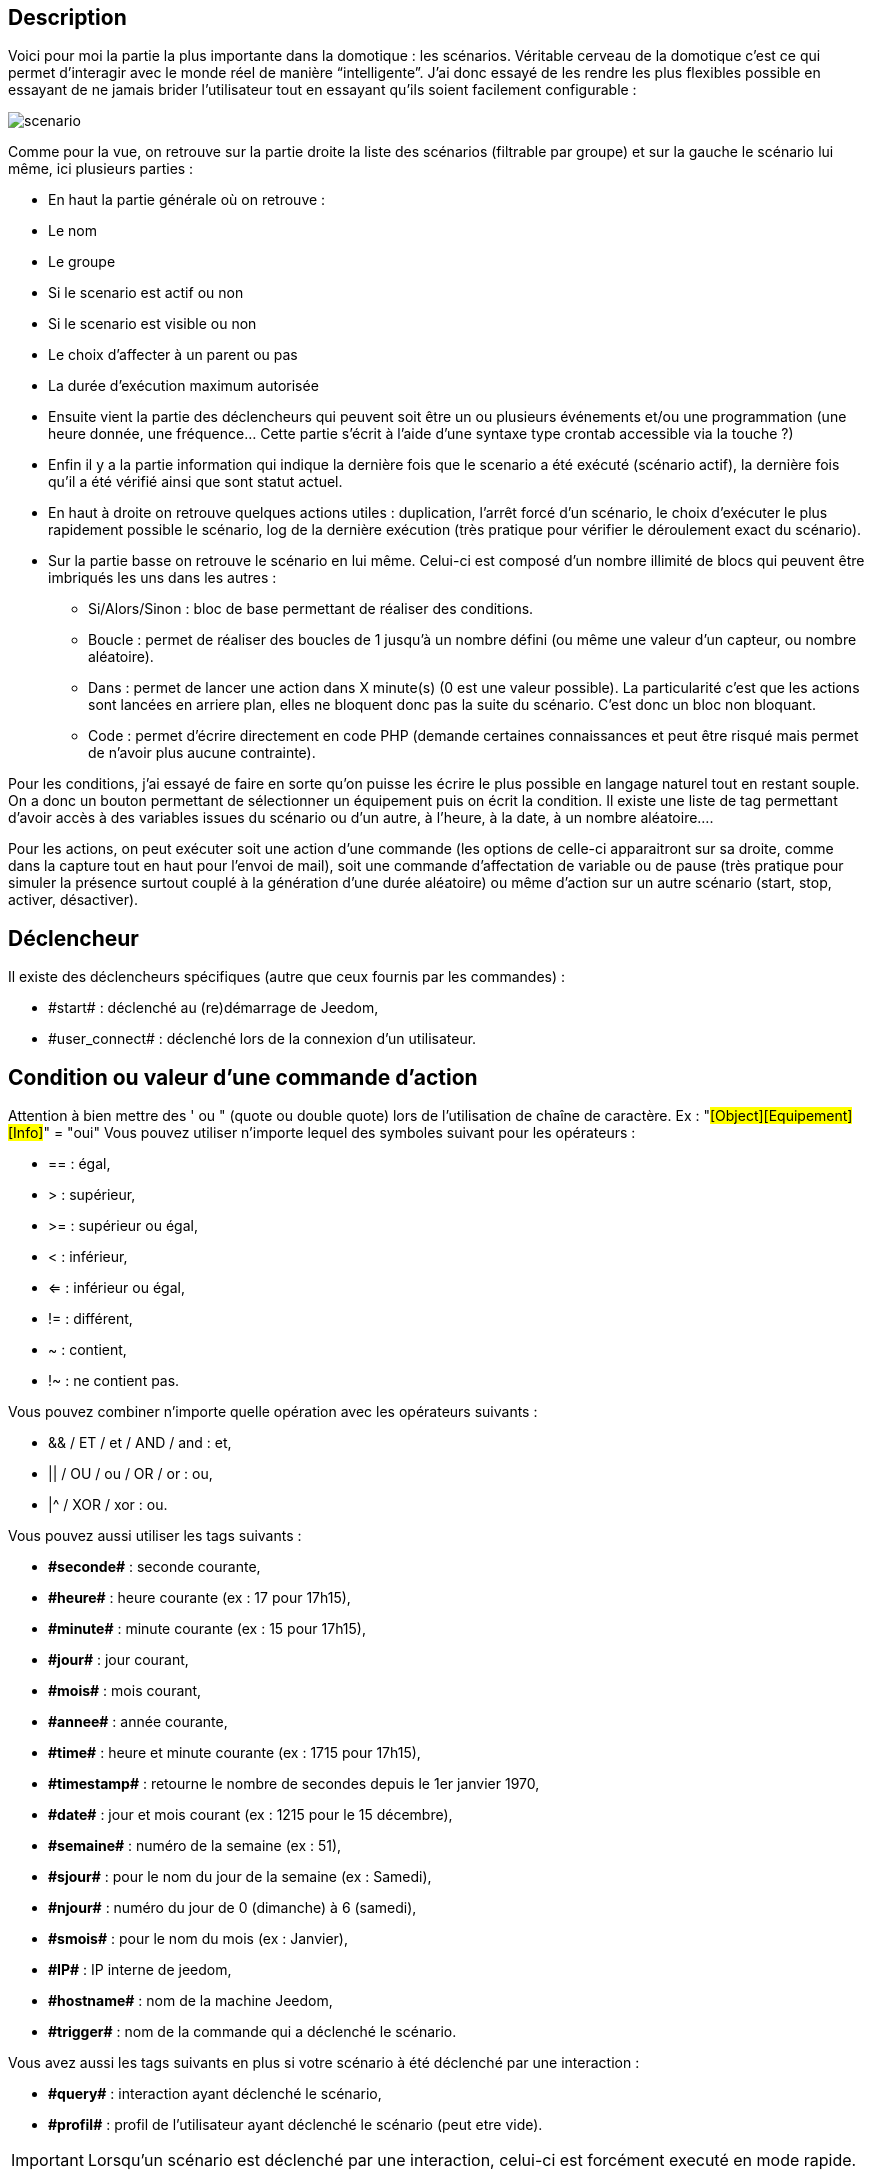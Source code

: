 :icons:

== Description
Voici pour moi la partie la plus importante dans la domotique : les scénarios. Véritable cerveau de la domotique 
c’est ce qui permet d’interagir avec le monde réel de manière “intelligente”. 
J’ai donc essayé de les rendre les plus flexibles possible en essayant de ne jamais brider 
l’utilisateur tout en essayant qu’ils soient facilement configurable :

image::../images/scenario.JPG[]

Comme pour la vue, on retrouve sur la partie droite la liste des scénarios (filtrable par groupe) 
et sur la gauche le scénario lui même, ici plusieurs parties :

- En haut la partie générale où on retrouve :
- Le nom
- Le groupe
- Si le scenario est actif ou non
- Si le scenario est visible ou non
- Le choix d'affecter à un parent ou pas
- La durée d’exécution maximum autorisée
- Ensuite vient la partie des déclencheurs qui peuvent soit être un ou plusieurs événements 
et/ou une programmation (une heure donnée, une fréquence… 
Cette partie s’écrit à l’aide d’une syntaxe type crontab accessible via la touche ?)
- Enfin il y a la partie information qui indique la dernière fois que le scenario a été exécuté 
(scénario actif), la dernière fois qu’il a été vérifié ainsi que sont statut actuel.
- En haut à droite on retrouve quelques actions utiles : 
duplication, l’arrêt forcé d’un scénario, le choix d'exécuter le plus rapidement possible le scénario, 
log de la dernière exécution (très pratique pour vérifier le déroulement exact du scénario). 
- Sur la partie basse on retrouve le scénario en lui même. 
Celui-ci est composé d’un nombre illimité de blocs qui peuvent être imbriqués les uns dans les autres :
* Si/Alors/Sinon : bloc de base permettant de réaliser des conditions.
* Boucle : permet de réaliser des boucles de 1 jusqu’à un nombre défini (ou même une valeur d’un capteur, ou nombre aléatoire).
* Dans : permet de lancer une action dans X minute(s) (0 est une valeur possible). 
La particularité c'est que les actions sont lancées en arriere plan, elles ne bloquent donc pas la suite du scénario. 
C'est donc un bloc non bloquant.
* Code : permet d’écrire directement en code PHP 
(demande certaines connaissances et peut être risqué mais permet de n’avoir plus aucune contrainte).

Pour les conditions, j’ai essayé de faire en sorte qu’on puisse les écrire le plus possible en langage naturel 
tout en restant souple. On a donc un bouton permettant de sélectionner un équipement puis on écrit la condition. 
Il existe une liste de tag permettant d’avoir accès à des variables issues du scénario ou d’un autre, 
à l’heure, à la date, à un nombre aléatoire….


Pour les actions, on peut exécuter soit une action d’une commande 
(les options de celle-ci apparaitront sur sa droite, comme dans la capture tout en haut pour l’envoi de mail), 
soit une commande d’affectation de variable ou de pause
(très pratique pour simuler la présence surtout couplé à la génération d’une durée aléatoire) 
ou même d’action sur un autre scénario (start, stop, activer, désactiver).


== Déclencheur
Il existe des déclencheurs spécifiques (autre que ceux fournis par les commandes) :

- \#start#  : déclenché au (re)démarrage de Jeedom,
- \#user_connect#  : déclenché lors de la connexion d'un utilisateur.

== Condition ou valeur d'une commande d'action
Attention à bien mettre des ' ou " (quote ou double quote) lors de l'utilisation de chaîne de caractère. 
Ex : "#[Object][Equipement][Info]#" = "oui"
Vous pouvez utiliser n'importe lequel des symboles suivant pour les opérateurs : 

- == : égal,
- > : supérieur,
- >= : supérieur ou égal,
- < : inférieur,
- <= : inférieur ou égal,
- != : différent,
- ~ : contient,
- !~ : ne contient pas.

Vous pouvez combiner n'importe quelle opération avec les opérateurs suivants :

- && / ET / et / AND / and : et,
- || / OU / ou / OR / or : ou,
- |^ / XOR / xor : ou.

Vous pouvez aussi utiliser les tags suivants :

- *\#seconde#* : seconde courante,
- *\#heure#* : heure courante (ex : 17 pour 17h15),
- *\#minute#* : minute courante (ex : 15 pour 17h15),
- *\#jour#* : jour courant,
- *\#mois#* : mois courant,
- *\#annee#* : année courante,
- *\#time#* : heure et minute courante (ex : 1715 pour 17h15),
- *\#timestamp#* : retourne le nombre de secondes depuis le 1er janvier 1970,
- *\#date#* : jour et mois courant (ex : 1215 pour le 15 décembre),
- *\#semaine#* : numéro de la semaine (ex : 51),
- *\#sjour#* : pour le nom du jour de la semaine (ex : Samedi),
- *\#njour#* : numéro du jour de 0 (dimanche) à 6 (samedi),
- *\#smois#* : pour le nom du mois (ex : Janvier),
- *\#IP#* : IP interne de jeedom,
- *\#hostname#* : nom de la machine Jeedom,
- *\#trigger#* : nom de la commande qui a déclenché le scénario.

Vous avez aussi les tags suivants en plus si votre scénario à été déclenché par une interaction : 

- *\#query#* : interaction ayant déclenché le scénario,
- *\#profil#* : profil de l'utilisateur ayant déclenché le scénario (peut etre vide).

[icon="../images/plugin/important.png"]
[IMPORTANT]
Lorsqu'un scénario est déclenché par une interaction, celui-ci est forcément executé en mode rapide.
    
Plusieurs fonctions sont disponibles pour les équipements :

- **average**(commande,période) et **averageBetween**(commande,start,end) : donnent la moyenne de la commande sur la période (period=[month,day,hour,min] ou link::http://php.net/manual/fr/datetime.formats.relative.php[expression PHP]) ou entre les 2 bornes demandées (sous la forme Y-m-d H:i:s ou link::http://php.net/manual/fr/datetime.formats.relative.php[expression PHP])
    * Ex : average(\#[Salle de bain][Hydrometrie][Humidité]#,1 hour) : renvoie la moyenne de la commande sur la dernière heure
    * Ex : averageBetween(\#[Salle de bain][Hydrometrie][Humidité]#,2015-01-01 00:00:00,2015-01-15 00:00:00) : renvoie la moyenne de la commande entre le 1 janvier 2015 et le 15 janvier 2015
- **min**(commande,période) et **minBetween**(commande,start,end) : donnent le minimum de la commande sur la période (period=[month,day,hour,min] ou link::http://php.net/manual/fr/datetime.formats.relative.php[expression PHP]) ou entre les 2 bornes demandées (sous la forme Y-m-d H:i:s ou link::http://php.net/manual/fr/datetime.formats.relative.php[expression PHP])
    * Ex : min(\#[Salle de bain][Hydrometrie][Humidité]#,15 min) : renvoie le minimum de la commande sur les 15 dernières minutes
    * Ex : minBetween(\#[Salle de bain][Hydrometrie][Humidité]#,2015-01-01 00:00:00,2015-01-15 00:00:00) : renvoie le minimum de la commande entre le 1 janvier 2015 et le 15 janvier 2015
- **max**(commande,période) et **maxBetween**(commande,start,end) : donnent le maximum de la commande sur la période (period=[month,day,hour,min] ou link::http://php.net/manual/fr/datetime.formats.relative.php[expression PHP]) ou entre les 2 bornes demandées (sous la forme Y-m-d H:i:s ou link::http://php.net/manual/fr/datetime.formats.relative.php[expression PHP])
    * Ex : max(\#[Salle de bain][Hydrometrie][Humidité]#,7 day) : renvoie le maximum de la commande sur les 7 derniers jours
    * Ex : maxBetween(\#[Salle de bain][Hydrometrie][Humidité]#,2015-01-01 00:00:00,2015-01-15 00:00:00) : renvoie le maximum de la commande entre le 1 janvier 2015 et le 15 janvier 2015
- **duration**(commande, valeur, période) et **durationbetween**(commande,valeur,start,end) : donnent la durée en minutes pendant laquelle l'équipement avait la valeur choisie sur la période (period=[month,day,hour,min] ou link::http://php.net/manual/fr/datetime.formats.relative.php[expression PHP]) ou entre les 2 bornes demandées (sous la forme Y-m-d H:i:s ou link::http://php.net/manual/fr/datetime.formats.relative.php[expression PHP])
    * Ex : duration(#[Salon][Prise][Etat]#,1,Today) : renvoie la durée en minutes pendant laquelle la prise était allumée depuis le début de la journée.
    * Ex : durationBetween(#[Salon][Prise][Etat]#,0,Last Monday,Now) : renvoie la durée en minutes pendant laquelle la prise était éteinte depuis lundi dernier.
- **statistics**(commande,calcul,période) et **statisticsBetween**(commande,calcul,start,end) : donnent le résultat de différents calculs statistiques (sum, count, std, variance, avg, min, max) sur la période (period=[month,day,hour,min] ou link::http://php.net/manual/fr/datetime.formats.relative.php[expression PHP]) ou entre les 2 bornes demandées (sous la forme Y-m-d H:i:s ou link::http://php.net/manual/fr/datetime.formats.relative.php[expression PHP])
    * Ex : statistics(\#[Salle de bain][Hydrometrie][Humidité]#,std,1 mois) : renvoie link::http://fr.wikipedia.org/wiki/%C3%89cart_type[l'écart-type] de température sur un mois.
- **tendance**(commande,période,seuil) : donne la tendance de la commande sur la période (period=[month,day,hour,min] ou link::http://php.net/manual/fr/datetime.formats.relative.php[expression PHP])
    * Ex : tendance(\#[Salle de bain][Hydrometrie][Humidité]#,1 hour,0.1) : renvoie 1 si en augmentation, 0 si constant et -1 si en diminution
           Le seuil permet de definir la sensibilité, attention le calcul du seuil utilise la calcul de link::http://fr.wikipedia.org/wiki/M%C3%A9thode_des_moindres_carr%C3%A9s[moindre carrés]
- **stateDuration**(commande,[valeur]) : donne la durée en secondes depuis le dernier changement de valeur
    * Ex : stateDuration(\#[Salle de bain][Hydrometrie][Humidité]#) : renvoie 300 si cette valeur est la depuis 5min
- **lastChangeStateDuration**(commande,valeur) : donne la durée en secondes depuis le dernier changement d'état à la valeur passée en paramètre.
    * Ex : lastStateChange(\#[Salle de bain][Hydrometrie][Humidité]#,0) : renvoie 300 si cette valeur est passée à 0 la dernière fois il y a 5 minutes (même si depuis sa valeur a changé).
- **lastStateDuration**(commande,valeur) : donne la durée en secondes pendant laquelle l'équipement a dernièrement eu la valeur choisie. Attention, la valeur de l'équipement doit être historisée.
    * Ex : lastStateDuration(\#[Salle de bain][Hydrometrie][Humidité]#,0) : renvoie 300 si la valeur 0 est là depuis 5 minutes ou si elle a été là pendant 5 minutes précédemment.
- **stateChanges**(commande,[valeur], période) et **stateChangesBetween**(commande, [valeur], start, end) : donnent le nombre de changements d'état (vers une certaine valeur si indiquée, ou au total sinon) sur la période (period=[month,day,hour,min] ou link::http://php.net/manual/fr/datetime.formats.relative.php[expression PHP]) ou entre les 2 bornes demandées (sous la forme Y-m-d H:i:s ou link::http://php.net/manual/fr/datetime.formats.relative.php[expression PHP])
    * Ex : stateChanges(\#[Salon][Prise][Etat]#,1,Today) : renvoie le nombre d'allumages (passage à 1) de la prise aujourd'hui
    * Ex : stateChangesBetween(\#[Salon][Prise][Etat]#,0,2015-01-01 00:00:00,2015-01-15 00:00:00) : renvoie le nombre d'extinctions (passage à 0) de la prise entre le 1 janvier 2015 et le 15 janvier 2015
- **lastBetween**(commande,start,end) : donne la dernière valeur enregistrée pour l'équipement entre les 2 bornes demandées (sous la forme Y-m-d H:i:s ou link::http://php.net/manual/fr/datetime.formats.relative.php[expression PHP])
    * Ex : lastBetween(\#[Salle de bain][Hydrometrie][Humidité]#,Yesterday,Today) : renvoie la dernière température enregistrée hier.
- **variable**(mavariable,valeur par default) : récupération de la valeur d'une variable ou de la valeur souhaitée par défaut
    * Ex : variable(plop,10) renvoie la valeur de la variable plop ou 10 si elle est vide ou n'existe pas
- **scenario**(scenario) : donne le statut du scenario
    * Ex : scenario(\#[Salle de bain][Lumière][Auto]#) : renvoie 1 en cours, 0 si arreté et -1 si desactivé, -2 si le scénario n'éxiste pas et -3 si l'état n'est pas cohérent
- **lastScenarioExecution**(scenario) : donne la durée en secondes depuis le dernier lancement du scénario
    * Ex : lastScenarioExecution(\#[Salle de bain][Lumière][Auto]#) : renvoie 300 si le scénario c'est lancé pour la dernière fois il y a 5min
- **collectDate**(cmd,[format]) : renvoie la date de la derniere donnée pour la commande donnée en paramètre, le 2eme paramètre optionel permet de spécifier le format de retour (détails link::http://php.net/manual/fr/function.date.php[ici]). Un retour de -1 signifie que la commande est introuvable, et -2 que la commande n'est pas de type info
    * Ex : collectDate(\#[Salle de bain][Hydrometrie][Humidité]#) : renverra 2015-01-01 17:45:12

Les périodes et intervalles de ces fonctions peuvent également s'utiliser avec link::http://php.net/manual/fr/datetime.formats.relative.php[des expressions PHP] comme par exemple :

- 'Now' : maintenant
- 'Today' : 00:00 aujourd'hui (permet par exemple d'obtenir des résultats de la journée si entre 'Today' et 'Now')
- 'Last Monday' : lundi dernier à 00:00
- '5 days ago' : il y a 5 jours
- 'Yesterday noon' : hier midi
- Etc.

Voici un exemple pratique pour comprendre les valeurs retournées par ces différentes fonctions :

[options="header",width="50%"]
|======================
| Prise ayant pour valeurs :        | 000 (pendant 10 minutes) 11 (pendant 1 heure) 000 (pendant 10 minutes)
| average(prise,période)            | Renvoie la moyenne des 0 et 1 (peut être influencée par le polling)
| min(prise,période)                | Renvoie 0 : la prise a bien été éteinte dans la période
| max(prise,période)                | Renvoie 1 : la prise a bien été allumée dans la période
| duration(prise,1,période)         | Renvoie 60 : la prise était allumée (à 1) pendant 60 minutes dans la période
| duration(prise,0,période)         | Renvoie 20 : la prise était éteinte (à 0) pendant 20 minutes dans la période
| statistics(prise,count,période)   | Renvoie 8 : il y a eu 8 remontées d'état dans la période
| tendance(prise,période,0.1)       | Renvoie -1 : tendance à la baisse
| stateDuration(prise)              | Renvoie 600 : la prise est dans son état actuel depuis 600 secondes (10 minutes)
| stateDuration(prise,0)            | Renvoie 600 : la prise est éteinte (à 0) depuis 600 secondes (10 minutes)
| stateDuration(prise,1)            | Renvoie une valeur comprise entre 0 et stateDuration(prise) (selon votre polling) : la prise n'est pas dans cet état
| lastChangeStateDuration(prise,0)  | Renvoie 600 : la prise s'est éteinte (passage à 0) pour la dernière fois il y a 600 secondes (10 minutes)
| lastChangeStateDuration(prise,1)  | Renvoie 4200 : la prise s'est allumée (passage à 1) pour la dernière fois il y a 4200 secondes (1h10)
| lastStateDuration(prise,0)        | Renvoie 600 : la prise est éteinte depuis 600 secondes (10 minutes)
| lastStateDuration(prise,1)        | Renvoie 3600 : la prise a été allumée pour la dernière fois pendant 3600 secondes (1h)
| stateChanges(prise,période)       | Renvoie 3 : la prise a changé 3 fois d'état pendant la période
| stateChanges(prise,0,période)     | Renvoie 2 : la prise s'est éteinte (passage à 0) deux fois pendant la période
| stateChanges(prise,1,période)     | Renvoie 1 : la prise s'est allumée (passage à 1) une fois pendant la période
|======================
Une boîte à outils de fonctions génériques peut également servir à effectuer des conversions ou calculs :

- **rand**(1,10) : pour un nombre aléatoire de 1 à 10
- **randomColor**(min,max) : donne une couleur aléatoire compris entre 2 bornes ( 0 => rouge, 50 => vert, 100 => bleu)
    * Ex : randomColor(40,60) : pour avoir une couleur aléatoire proche du vert
- **trigger**(commande) : permet de connaitre le declencheur du scénario ou de savoir si c'est bien la commande passé en parametre qui a declenchée le scénario
    * Ex : trigger(\#[Salle de bain][Hydrometrie][Humidité]#) : 1 si c'est bien #[Salle de bain][Hydrometrie][Humidité]# qui a declenché le scénario sinon 0
- **round**(valeur,[decimal]) : permet un arrondi au dessus, [decimal] nombre de decimal après la virgule
    * Ex : round(\#[Salle de bain][Hydrometrie][Humidité]# / 10) : renverra 9 si le pourcentage d'humidité et 85
- **odd**(valeur) : permet de savoir si un nombre est impaire ou non. Renvoi 1 si impaire 0 sinon
    * Ex : odd(1) :  renverra 1
- **median**(commande1,commande2....commandeN) : renvoie la médiane de valeur
    * Ex : median(15,25,20) :  renverra 20
- **time**(value) : permet d'addition #time# avec une durée
    * Ex : time(\#time\# + 30) : s'il est 16h50 renverra : 1650 + 30 = 1720
- **formatTime**(time) : permet de formater le retour d'une chaine #time#
    * Ex : formatTime(1650) : renverra 16h50
- **floor**(time/60) : permet de convertir des secondes en minutes, ou des minutes en heures (floor(time/3600) pour des secondes en heures)
    * Ex : floor(130/60) : renverra 2 (minutes si 130s, ou heures si 130m)
            
== Action
En plus des commandes domotiques vous avez accès aux fonctions suivantes : 

- sleep : pause de x seconde(s)
- wait : attend jusqu'a ce que la condition soit valide (maximum 2h)                         
- variable : création/modification d'une ou de la valeur d'une variable
- scenario : permet le controle des scénarios
- stop : arrête le scénario
- icon : permet de changer l'icône de représentation du scénario
- say : permet de faire dire un texte à jeedom (ne marche que si un onglet jeedom est ouvert dans le navigateur)
- return : retourne un message à la fin du scénario, ne sert que pour retourner un message spécifique suite a une intération. Attention à bien cocher la case "Exécuter le plus rapidement possible" pour que ça marche
- gotodesign : change le design affiché sur tous les navigateurs qui affichage un design par le design demandé
- log : permet de rajouter un message dans les logs
- message : permet d'ajouter une message dans le centre de message
               
Vous pouvez aussi utiliser les tags suivants dans les options : 

- \#seconde# : seconde courante
- \#heure#  : heure courante (ex : 17 pour 17h15)
- \#minute# : minute courante (ex : 15 pour 17h15)
- \#jour# : jour courant
- \#mois# : mois courant
- \#annee# : année courante
- \#time# : heure et minute courante (ex : 1715 pour 17h15)
- \#timestamp# : retourne le nombre de secondes depuis le 1er janvier 1970
- \#date# : jour et mois courant (ex : 1215 pour le 15 decembre)
- \#semaine# : numéro de la semaine (ex : 51)
- \#sjour# : pour le nom du jour de la semaine en anglais (ex : sunday)
- \#njour# : numéro du jour de 0 (dimanche) à 6 (samedi)
- \#smois# : pour le nom du mois (ex : Janvier)
- \#IP# : IP interne de jeedom
- \#hostname# : nom de la machine Jeedom
- rand[1-10] : pour un nombre aléatoire de 1 à 10
- variable (mavariable,valeur par default) : récupération de la valeur d'une variable ou de la valeur souhaitée par défaut
    * Ex : variable(plop,10) renvoie la valeur de la variable plop ou 10 si elle est vide ou n'existe pas
- formatTime(time) : permet de formater le retour d'une chaine #time#
    * Ex : formatTime(1650) : renverra 16h50
             
== Code
Attention les tags ne sont pas disponibles dans un bloc de type code.

Commandes (capteurs et actionneurs)::

- cmd::byString($string);
    * Retourne l'objet commande correspondant
    * $string => lien vers la commande voulue : #[objet][equipement][commande]# (ex :  #[Appartement][Alarme][Actif]#)
- cmd::byId($id);
    * Retourne l'objet commande correspondant
    * $id => Id de la commande voulue (voir Général => Affichage)
- $cmd->execCmd($options = null, $cache = 1);
    * Exécute la commande et retourne le résultat
    * $options => Options pour l'exécution de la commande (peut être spécifique au plugin), option de base : 
          ** Sous-type de la commande : message => $option = array('title' => 'titre du message , 'message' => 'Mon message');
                                     color => $option = array('color' => 'couleur en hexadécimal');
                                     value => $option = array('color' => 'valeur voulue');
                                     slider => $option = array('slider' => 'valeur voulue de 0 à 100');
    * $cache  => 0 = ignorer le cache , 1 = mode normal, 2 = cache utilisé même si expiré (puis marqué à recollecter)

Log::

- log::add('filename','level','message');
    * filename => nom du fichier de log
    * level => [debug],[info],[error],[event]
    * message => message à écrire dans les logs
                           
Scénario::

- $scenario->getName();
    * Retourne le nom du scénario courant
                              
- $scenario->getGroup();
    * Retourne le groupe du scénario
                           
- $scenario->getIsActive();
    * Retourne l'état du scénario
                              
- $scenario->setIsActive($active);
    * Permet d'activer ou non le scénario
    * $active => 1 actif , 0 non actif
                              
- $scenario->setOnGoing($onGoing);
    * Permet de dire si le scénario est en cours ou non
    * $onGoing => 1 en cours , 0 arrêté
                               
- $scenario->save();
    * Sauvegarde les modifications
                             
- $scenario->setData($key, $value);
    * Sauvegarde une donnée
    * $key => clef de la valeur (int ou string)
    * $value => valeur à stocker (int, string, array ou object)
                               
- $scenario->getData($key);
    * Récupère une donnée
    * $key => clef de la valeur (int ou string)
                             
- $scenario->removeData($key);
    * Supprime une donnée
